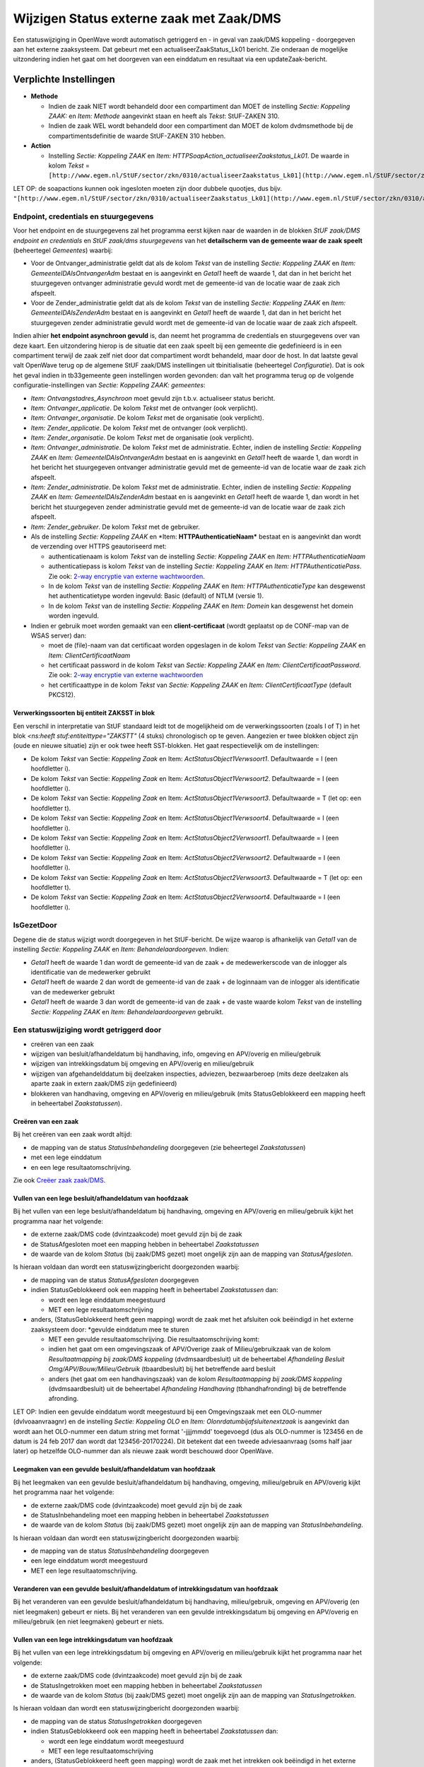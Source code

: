 Wijzigen Status externe zaak met Zaak/DMS
=========================================

Een statuswijziging in OpenWave wordt automatisch getriggerd en - in
geval van zaak/DMS koppeling - doorgegeven aan het externe zaaksysteem.
Dat gebeurt met een actualiseerZaakStatus_Lk01 bericht. Zie onderaan de
mogelijke uitzondering indien het gaat om het doorgeven van een
einddatum en resultaat via een updateZaak-bericht.

Verplichte Instellingen
-----------------------

-  **Methode**

   -  Indien de zaak NIET wordt behandeld door een compartiment dan MOET
      de instelling *Sectie: Koppeling ZAAK:* en *Item: Methode*
      aangevinkt staan en heeft als *Tekst*: StUF-ZAKEN 310.
   -  Indien de zaak WEL wordt behandeld door een compartiment dan MOET
      de kolom dvdmsmethode bij de compartimentsdefinitie de waarde
      StUF-ZAKEN 310 hebben.

-  **Action**

   -  Instelling *Sectie: Koppeling ZAAK* en *Item:
      HTTPSoapAction_actualiseerZaakstatus_Lk01*. De waarde in kolom
      *Tekst* =
      ``[http://www.egem.nl/StUF/sector/zkn/0310/actualiseerZaakstatus_Lk01](http://www.egem.nl/StUF/sector/zkn/0310/actualiseerZaakstatus_Lk01.md)``

LET OP: de soapactions kunnen ook ingesloten moeten zijn door dubbele
quootjes, dus bijv.
``"[http://www.egem.nl/StUF/sector/zkn/0310/actualiseerZaakstatus_Lk01](http://www.egem.nl/StUF/sector/zkn/0310/actualiseerZaakstatus_Lk01.md)"``

Endpoint, credentials en stuurgegevens
~~~~~~~~~~~~~~~~~~~~~~~~~~~~~~~~~~~~~~

Voor het endpoint en de stuurgegevens zal het programma eerst kijken
naar de waarden in de blokken *StUF zaak/DMS endpoint en credentials* en
*StUF zaak/dms stuurgegevens* van het **detailscherm van de gemeente
waar de zaak speelt** (beheertegel *Gemeentes*) waarbij:

-  Voor de Ontvanger_administratie geldt dat als de kolom *Tekst* van de
   instelling *Sectie: Koppeling ZAAK* en *Item:
   GemeenteIDAlsOntvangerAdm* bestaat en is aangevinkt en *Getal1* heeft
   de waarde 1, dat dan in het bericht het stuurgegeven ontvanger
   administratie gevuld wordt met de gemeente-id van de locatie waar de
   zaak zich afspeelt.
-  Voor de Zender_administratie geldt dat als de kolom *Tekst* van de
   instelling *Sectie: Koppeling ZAAK* en *Item: GemeenteIDAlsZenderAdm*
   bestaat en is aangevinkt en *Getal1* heeft de waarde 1, dat dan in
   het bericht het stuurgegeven zender administratie gevuld wordt met de
   gemeente-id van de locatie waar de zaak zich afspeelt.

Indien alhier **het endpoint asynchroon gevuld** is, dan neemt het
programma de credentials en stuurgegevens over van deze kaart. Een
uitzondering hierop is de situatie dat een zaak speelt bij een gemeente
die gedefinieerd is in een compartiment terwijl de zaak zelf niet door
dat compartiment wordt behandeld, maar door de host. In dat laatste
geval valt OpenWave terug op de algemene StUF zaak/DMS instellingen uit
tbinitialisatie (beheertegel *Configuratie*). Dat is ook het geval
indien in tb33gemeente geen instellingen worden gevonden: dan valt het
programma terug op de volgende configuratie-instellingen van *Sectie:
Koppeling ZAAK: gemeentes*:

-  *Item: Ontvangstadres_Asynchroon* moet gevuld zijn t.b.v. actualiseer
   status bericht.
-  *Item: Ontvanger_applicatie*. De kolom *Tekst* met de ontvanger (ook
   verplicht).
-  *Item: Ontvanger_organisatie*. De kolom *Tekst* met de organisatie
   (ook verplicht).
-  *Item: Zender_applicatie*. De kolom *Tekst* met de ontvanger (ook
   verplicht).
-  *Item: Zender_organisatie*. De kolom *Tekst* met de organisatie (ook
   verplicht).
-  *Item: Ontvanger_administratie*. De kolom *Tekst* met de
   administratie. Echter, indien de instelling *Sectie: Koppeling ZAAK*
   en *Item: GemeenteIDAlsOntvangerAdm* bestaat en is aangevinkt en
   *Getal1* heeft de waarde 1, dan wordt in het bericht het stuurgegeven
   ontvanger administratie gevuld met de gemeente-id van de locatie waar
   de zaak zich afspeelt.
-  *Item: Zender_administratie*. De kolom *Tekst* met de administratie.
   Echter, indien de instelling *Sectie: Koppeling ZAAK* en *Item:
   GemeenteIDAlsZenderAdm* bestaat en is aangevinkt en *Getal1* heeft de
   waarde 1, dan wordt in het bericht het stuurgegeven zender
   administratie gevuld met de gemeente-id van de locatie waar de zaak
   zich afspeelt.
-  *Item: Zender_gebruiker*. De kolom *Tekst* met de gebruiker.
-  Als de instelling *Sectie: Koppeling ZAAK* en \*Item:
   **HTTPAuthenticatieNaam\*** bestaat en is aangevinkt dan wordt de
   verzending over HTTPS geautoriseerd met:

   -  authenticatienaam is kolom *Tekst* van de instelling *Sectie:
      Koppeling ZAAK* en *Item: HTTPAuthenticatieNaam*
   -  authenticatiepass is kolom *Tekst* van de instelling *Sectie:
      Koppeling ZAAK* en *Item: HTTPAuthenticatiePass*. Zie ook: `2-way
      encryptie van externe
      wachtwoorden </docs/instellen_inrichten/2way_encryptie_externe_wachtwoorden.md>`__.
   -  In de kolom *Tekst* van de instelling *Sectie: Koppeling ZAAK* en
      *Item: HTTPAuthenticatieType* kan desgewenst het authenticatietype
      worden ingevuld: Basic (default) of NTLM (versie 1).
   -  In de kolom *Tekst* van de instelling *Sectie: Koppeling ZAAK* en
      *Item: Domein* kan desgewenst het domein worden ingevuld.

-  Indien er gebruik moet worden gemaakt van een **client-certificaat**
   (wordt geplaatst op de CONF-map van de WSAS server) dan:

   -  moet de (file)-naam van dat certificaat worden opgeslagen in de
      kolom *Tekst* van *Sectie: Koppeling ZAAK* en *Item:
      ClientCertificaatNaam*
   -  het certificaat password in de kolom *Tekst* van *Sectie:
      Koppeling ZAAK* en *Item: ClientCertificaatPassword*. Zie ook:
      `2-way encryptie van externe
      wachtwoorden </docs/instellen_inrichten/2way_encryptie_externe_wachtwoorden.md>`__
   -  het certificaattype in de kolom *Tekst* van *Sectie: Koppeling
      ZAAK* en *Item: ClientCertificaatType* (default PKCS12).

.. _verwerkingssoorten-bij-entiteit-zaksst-in-blok-:

Verwerkingssoorten bij entiteit ZAKSST in blok 
^^^^^^^^^^^^^^^^^^^^^^^^^^^^^^^^^^^^^^^^^^^^^^^

Een verschil in interpretatie van StUF standaard leidt tot de
mogelijkheid om de verwerkingssoorten (zoals I of T) in het blok
*<ns:heeft stuf:entiteittype="ZAKSTT"* (4 stuks) chronologisch op te
geven. Aangezien er twee blokken object zijn (oude en nieuwe situatie)
zijn er ook twee heeft SST-blokken. Het gaat respectievelijk om de
instellingen:

-  De kolom *Tekst* van Sectie: *Koppeling Zaak* en Item:
   *ActStatusObject1Verwsoort1*. Defaultwaarde = I (een hoofdletter i).
-  De kolom *Tekst* van Sectie: *Koppeling Zaak* en Item:
   *ActStatusObject1Verwsoort2*. Defaultwaarde = I (een hoofdletter i).
-  De kolom *Tekst* van Sectie: *Koppeling Zaak* en Item:
   *ActStatusObject1Verwsoort3*. Defaultwaarde = T (let op: een
   hoofdletter t).
-  De kolom *Tekst* van Sectie: *Koppeling Zaak* en Item:
   *ActStatusObject1Verwsoort4*. Defaultwaarde = I (een hoofdletter i).
-  De kolom *Tekst* van Sectie: *Koppeling Zaak* en Item:
   *ActStatusObject2Verwsoort1*. Defaultwaarde = I (een hoofdletter i).
-  De kolom *Tekst* van Sectie: *Koppeling Zaak* en Item:
   *ActStatusObject2Verwsoort2*. Defaultwaarde = I (een hoofdletter i).
-  De kolom *Tekst* van Sectie: *Koppeling Zaak* en Item:
   *ActStatusObject2Verwsoort3*. Defaultwaarde = T (let op: een
   hoofdletter t).
-  De kolom *Tekst* van Sectie: *Koppeling Zaak* en Item:
   *ActStatusObject2Verwsoort4*. Defaultwaarde = I (een hoofdletter i).

IsGezetDoor
~~~~~~~~~~~

Degene die de status wijzigt wordt doorgegeven in het StUF-bericht. De
wijze waarop is afhankelijk van *Getal1* van de instelling *Sectie:
Koppeling ZAAK* en *Item: Behandelaardoorgeven*. Indien:

-  *Getal1* heeft de waarde 1 dan wordt de gemeente-id van de zaak + de
   medewerkerscode van de inlogger als identificatie van de medewerker
   gebruikt
-  *Getal1* heeft de waarde 2 dan wordt de gemeente-id van de zaak + de
   loginnaam van de inlogger als identificatie van de medewerker
   gebruikt
-  *Getal1* heeft de waarde 3 dan wordt de gemeente-id van de zaak + de
   vaste waarde kolom *Tekst* van de instelling *Sectie: Koppeling ZAAK*
   en *Item: Behandelaardoorgeven* gebruikt.

Een statuswijziging wordt getriggerd door
~~~~~~~~~~~~~~~~~~~~~~~~~~~~~~~~~~~~~~~~~

-  creëren van een zaak
-  wijzigen van besluit/afhandeldatum bij handhaving, info, omgeving en
   APV/overig en milieu/gebruik
-  wijzigen van intrekkingsdatum bij omgeving en APV/overig en
   milieu/gebruik
-  wijzigen van afgehandelddatum bij deelzaken inspecties, adviezen,
   bezwaarberoep (mits deze deelzaken als aparte zaak in extern zaak/DMS
   zijn gedefinieerd)
-  blokkeren van handhaving, omgeving en APV/overig en milieu/gebruik
   (mits StatusGeblokkeerd een mapping heeft in beheertabel
   *Zaakstatussen*).

Creëren van een zaak
^^^^^^^^^^^^^^^^^^^^

Bij het creëren van een zaak wordt altijd:

-  de mapping van de status *StatusInbehandeling* doorgegeven (zie
   beheertegel *Zaakstatussen*)
-  met een lege einddatum
-  en een lege resultaatomschrijving.

Zie ook `Creëer zaak
zaak/DMS </docs/probleemoplossing/programmablokken/creeer_zaak_zaak_dms.md>`__.

Vullen van een lege besluit/afhandeldatum van hoofdzaak
^^^^^^^^^^^^^^^^^^^^^^^^^^^^^^^^^^^^^^^^^^^^^^^^^^^^^^^

Bij het vullen van een lege besluit/afhandeldatum bij handhaving,
omgeving en APV/overig en milieu/gebruik kijkt het programma naar het
volgende:

-  de externe zaak/DMS code (dvintzaakcode) moet gevuld zijn bij de zaak
-  de StatusAfgesloten moet een mapping hebben in beheertabel
   *Zaakstatussen*
-  de waarde van de kolom *Status* (bij zaak/DMS gezet) moet ongelijk
   zijn aan de mapping van *StatusAfgesloten*.

Is hieraan voldaan dan wordt een statuswijzingbericht doorgezonden
waarbij:

-  de mapping van de status *StatusAfgesloten* doorgegeven
-  indien StatusGeblokkeerd ook een mapping heeft in beheertabel
   *Zaakstatussen* dan:

   -  wordt een lege einddatum meegestuurd
   -  MET een lege resultaatomschrijving

-  anders, (StatusGeblokkeerd heeft geen mapping) wordt de zaak met het
   afsluiten ook beëindigd in het externe zaaksysteem door: \*gevulde
   einddatum mee te sturen

   -  MET een gevulde resultaatomschrijving. Die resultaatomschrijving
      komt:
   -  indien het gaat om een omgevingszaak of APV/Overige zaak of
      Milieu/gebruikzaak van de kolom *Resultaatmapping bij zaak/DMS
      koppeling* (dvdmsaardbesluit) uit de beheertabel *Afhandeling
      Besluit Omg/APV/Bouw/Milieu/Gebruik* (tbaardbesluit) bij het
      betreffende aard besluit
   -  anders (het gaat om een handhavingszaak) van de kolom
      *Resultaatmapping bij zaak/DMS koppeling* (dvdmsaardbesluit) uit
      de beheertabel *Afhandeling Handhaving* (tbhandhafronding) bij de
      betreffende afronding.

LET OP: Indien een gevulde einddatum wordt meegestuurd bij een
Omgevingszaak met een OLO-nummer (dvlvoaanvraagnr) en de instelling
*Sectie: Koppeling OLO* en *Item: Olonrdatumbijafsluitenextzaak* is
aangevinkt dan wordt aan het OLO-nummer een datum string met format
'-jjjjmmdd' toegevoegd (dus als OLO-nummer is 123456 en de datum is 24
feb 2017 dan wordt dat 123456-20170224). Dit betekent dat een tweede
adviesaanvraag (soms half jaar later) op hetzelfde OLO-nummer dan als
nieuwe zaak wordt beschouwd door OpenWave.

Leegmaken van een gevulde besluit/afhandeldatum van hoofdzaak
^^^^^^^^^^^^^^^^^^^^^^^^^^^^^^^^^^^^^^^^^^^^^^^^^^^^^^^^^^^^^

Bij het leegmaken van een gevulde besluit/afhandeldatum bij handhaving,
omgeving, milieu/gebruik en APV/overig kijkt het programma naar het
volgende:

-  de externe zaak/DMS code (dvintzaakcode) moet gevuld zijn bij de zaak
-  de StatusInbehandeling moet een mapping hebben in beheertabel
   *Zaakstatussen*
-  de waarde van de kolom *Status* (bij zaak/DMS gezet) moet ongelijk
   zijn aan de mapping van *StatusInbehandeling*.

Is hieraan voldaan dan wordt een statuswijzingbericht doorgezonden
waarbij:

-  de mapping van de status *StatusInbehandeling* doorgegeven
-  een lege einddatum wordt meegestuurd
-  MET een lege resultaatomschrijving.

Veranderen van een gevulde besluit/afhandeldatum of intrekkingsdatum van hoofdzaak
^^^^^^^^^^^^^^^^^^^^^^^^^^^^^^^^^^^^^^^^^^^^^^^^^^^^^^^^^^^^^^^^^^^^^^^^^^^^^^^^^^

Bij het veranderen van een gevulde besluit/afhandeldatum bij handhaving,
milieu/gebruik, omgeving en APV/overig (en niet leegmaken) gebeurt er
niets. Bij het veranderen van een gevulde intrekkingsdatum bij omgeving
en APV/overig en milieu/gebruik (en niet leegmaken) gebeurt er niets.

Vullen van een lege intrekkingsdatum van hoofdzaak
^^^^^^^^^^^^^^^^^^^^^^^^^^^^^^^^^^^^^^^^^^^^^^^^^^

Bij het vullen van een lege intrekkingsdatum bij omgeving en APV/overig
en milieu/gebruik kijkt het programma naar het volgende:

-  de externe zaak/DMS code (dvintzaakcode) moet gevuld zijn bij de zaak
-  de StatusIngetrokken moet een mapping hebben in beheertabel
   *Zaakstatussen*
-  de waarde van de kolom *Status* (bij zaak/DMS gezet) moet ongelijk
   zijn aan de mapping van *StatusIngetrokken*.

Is hieraan voldaan dan wordt een statuswijzingbericht doorgezonden
waarbij:

-  de mapping van de status *StatusIngetrokken* doorgegeven
-  indien StatusGeblokkeerd ook een mapping heeft in beheertabel
   *Zaakstatussen* dan:

   -  wordt een lege einddatum wordt meegestuurd
   -  MET een lege resultaatomschrijving

-  anders, (StatusGeblokkeerd heeft geen mapping) wordt de zaak met het
   intrekken ook beëindigd in het externe zaaksysteem door:

   -  een gevulde einddatum mee te sturen
   -  MET een gevulde resultaatomschrijving. Die resultaatomschrijving
      komt van de kolom *Resultaatomschrijving* van de beheertabel
      *Zaakstatussen* bij de status 'StatusIngetrokken'.

Leegmaken van een gevulde intrekkingsdatum van hoofdzaak
^^^^^^^^^^^^^^^^^^^^^^^^^^^^^^^^^^^^^^^^^^^^^^^^^^^^^^^^

Bij het leegmaken van een gevulde intrekkingsdatum bij omgeving en
APV/overig en milieu/gebruik kijkt het programma naar het volgende:

-  de externe zaak/DMS code (dvintzaakcode) moet gevuld zijn bij de zaak
-  de StatusInbehandeling moet een mapping hebben in beheertabel
   *Zaakstatussen*
-  de waarde van de kolom *Status* (bij zaak/DMS gezet) moet ongelijk
   zijn aan de mapping van *StatusInbehandeling*.

Is hieraan voldaan dan wordt een statuswijzingbericht doorgezonden
waarbij:

-  de mapping van de status *StatusInbehandeling* doorgegeven
-  er een lege einddatum wordt meegestuurd
-  MET een lege resultaatomschrijving

Vullen van een lege afgehandelddatum bij deelzaakinspecties
^^^^^^^^^^^^^^^^^^^^^^^^^^^^^^^^^^^^^^^^^^^^^^^^^^^^^^^^^^^

Bij het vullen van een lege afgehandelddatum (ddcontrole) bij inspecties
kijkt het programma naar het volgende:

-  de externe zaak/DMS code (dvintzaakcode) moet gevuld zijn bij de zaak
-  de StatusAfgesloten moet een mapping hebben in beheertabel
   *Zaakstatussen*
-  de kolom *Resultaat* (dnkeyinspresultaat dan wel
   dnkeyaardbesluitsoortinsp) van het inspectietraject moet een gevulde
   waarde hebben. In het geval dat *Getal1* van de instelling *Sectie:
   Inspecties en Item: ResultaatVerplichtBijAfsluiten* de waarde 1 heeft
   kijkt het programma naar dnkeyaardbesluitsoortinsp, anders naar
   dnkeyinspresultaat)
-  de waarde van de kolom *Status* (bij zaak/DMS gezet) moet ongelijk
   zijn aan de mapping van *StatusAfgesloten*.

Is hieraan voldaan dan wordt een statuswijzingbericht doorgezonden
waarbij:

-  indien de mapping van de status *StatusGeblokkeerd* (beheertabel
   *Zaakstatussen*) gevuld is dan:

   -  wordt deze mapping van status *StatusGeblokkeerd* doorgegeven
   -  anders (mapping *StatusGeblokkeerd* is leeg) dan wordt de mapping
      van *StatusAfgesloten* doorgegeven

-  een gevulde einddatum wordt meegestuurd
-  MET een gevulde resultaatomschrijving. Deze resultaatomschrijving
   komt

   -  in het geval dat *Getal1* van de instelling *Sectie: Inspecties en
      Item: ResultaatVerplichtBijAfsluiten* **NIET** de waarde 1 heeft
      uit beheertegel *InspectieResultaten* (tbinspresultaat) uit de
      kolom *Mapping resultaat bij zaak/DMS koppeling*
      (dvdmsaardbesluit)
   -  in het geval dat *Getal1* van deze instelling **WEL** de waarde 1
      heeft uit de kolom tbaardbesluit.dvdmsaardbesluit via de
      koppeltabel tbaardbesluitsoortinsp (koppeltabel tussen
      tbinspaanleiding en tbaardbesluit).

Leegmaken van een gevulde afgehandelddatum bij deelzaakinspecties
^^^^^^^^^^^^^^^^^^^^^^^^^^^^^^^^^^^^^^^^^^^^^^^^^^^^^^^^^^^^^^^^^

Bij het leegmaken van een gevulde afgehandelddatum (ddcontrole) bij
inspecties kijkt het programma naar het volgende:

-  de externe zaak/DMS code (dvintzaakcode) moet gevuld zijn bij de zaak
-  de StatusInbehandelding moet een mapping hebben in beheertabel
   *Zaakstatussen*
-  de waarde van de kolom *Status* (bij zaak/DMS gezet) moet ongelijk
   zijn aan de mapping van *StatusInbehandeling*.

Is hieraan voldaan dan wordt een statuswijzingbericht doorgezonden
waarbij:

-  de mapping van de status *StatusInbehandeling* doorgegeven
-  een lege einddatum wordt meegestuurd (kan mogelijk niet worden
   geaccepteerd door extern zaak/DMS)
-  MET een lege resultaatomschrijving.

Sluiten/heropenen zaak bij deelzaak adviezen
^^^^^^^^^^^^^^^^^^^^^^^^^^^^^^^^^^^^^^^^^^^^

De knop **Sluit/heropen zaak in zaak/DMS systeem** op het detailscherm
van advies kan worden ingedrukt indien:

-  de externe zaak/DMS code (dvintzaakcode) gevuld is bij de advieszaak
-  de StatusAfgesloten en StatusInbehandeling moeten een mapping hebben
   in beheertabel *Zaakstatussen*
-  de kolom *Resultaat* (dvdmsresultaat ) van het soort
   advies/aanbeveling (tbretouradvies) moet een gevulde waarde hebben
   bij het betrokken advies
-  de waarde van de kolom *Status* (bij zaak/DMS gezet) moet bij het
   sluiten ongelijk zijn aan de mapping van *StatusAfgesloten*
-  de waarde van de kolom *Status* (bij zaak/DMS gezet) moet bij het
   heropenen ongelijk zijn aan de mapping van *StatusInbehandeling*.

Is hieraan voldaan dan wordt voor het sluiten (*datum DMS afgehandeld*
is nog leeg) een statuswijzingbericht doorgezonden waarbij:

-  indien de mapping van de status *StatusGeblokkeerd* (beheertabel
   *Zaakstatussen*) gevuld is dan:

   -  wordt deze mapping van status *StatusGeblokkeerd* doorgegeven
   -  anders (mapping *StatusGeblokkeerd* is leeg) dan wordt de mapping
      van *StatusAfgesloten* doorgegeven

-  als einddatum wordt een opgegeven datum meegestuurd. Deze datum wordt
   in het advies zichtbaar als *einddatum (dddmsafgehandeld)*
-  MET een gevulde resultaatomschrijving uit tbretouradvies.

Is hieraan voldaan dan wordt voor het *heropenen einddatum*
(dddmsafgehandeld is gevuld) een statuswijzingbericht doorgezonden
waarbij:

-  de mapping van de status *StatusInbehandeling* doorgegeven
-  een lege einddatum wordt meegestuurd (kan mogelijk niet worden
   geaccepteerd door extern zaak/DMS)
-  MET een lege resultaatomschrijving.

Sluiten/heropenen zaak bij deelzaak bezwaar/beroep
^^^^^^^^^^^^^^^^^^^^^^^^^^^^^^^^^^^^^^^^^^^^^^^^^^

De knop **Sluit/heropen zaak in zaak/DMS systeem** op het detailscherm
van bezwaar/beroep kan worden ingedrukt indien:

-  de externe zaak/DMS code (dvintzaakcode) gevuld is bij de
   bezwaarberoepzaak
-  de StatusAfgesloten en StatusInbehandeling moeten een mapping hebben
   in beheertabel *Zaakstatussen*
-  de kolom *Resultaat* (dvdmsresultaat ) van de aard besluit
   bezwaar/beroep (tbaardbeslbezwaar) moet een gevulde waarde hebben bij
   de bezwaar/beroepzaak (wordt gevuld bij vullen van de uitspraakdatum)
-  de waarde van de kolom *Status* (bij zaak/DMS gezet) moet bij het
   sluiten ongelijk zijn aan de mapping van *StatusAfgesloten*
-  de waarde van de kolom *Status* (bij zaak/DMS gezet) moet bij het
   heropenen ongelijk zijn aan de mapping van *StatusInbehandeling*.

Is hieraan voldaan dan wordt voor het sluiten (*datum DMS afgehandeld*
is nog leeg) een statuswijzingbericht doorgezonden waarbij:

-  indien de mapping van de status *StatusGeblokkeerd* (beheertabel
   *Zaakstatussen*) gevuld is dan:

   -  wordt deze mapping van status *StatusGeblokkeerd* doorgegeven
   -  anders (mapping *StatusGeblokkeerd* is leeg) dan wordt de mapping
      van *StatusAfgesloten* doorgegeven

-  als einddatum wordt een opgegeven datum meegestuurd. Deze datum wordt
   in bezwaar/beroep zichtbaar als *einddatum (dddmsafgehandeld)*
-  MET een gevulde resultaatomschrijving uit tbaardbeslbezwaar.

Is hieraan voldaan dan wordt voor het *heropenen einddatum*
(dddmsafgehandeld is gevuld) een statuswijzingbericht doorgezonden
waarbij:

-  de mapping van de status *StatusInbehandeling* doorgegeven
-  een lege einddatum wordt meegestuurd (kan mogelijk niet worden
   geaccepteerd door extern zaak/DMS)
-  MET een lege resultaatomschrijving.

Vullen van blokkeerdatum van een hoofdzaak
^^^^^^^^^^^^^^^^^^^^^^^^^^^^^^^^^^^^^^^^^^

Bij het blokkeren (vullen van blokkeerdatum) van handhaving, omgeving en
APV/overig kijkt het programma naar het volgende:

-  StatusGeblokkeerd moet een mapping hebben in beheertabel
   *Zaakstatussen*
-  de externe zaak/DMS code (dvintzaakcode) moet gevuld zijn bij de zaak
-  de waarde van de kolom *Status* (bij zaak/DMS gezet) moet ongelijk
   zijn aan de mapping van *StatusGeblokkeerd*.

Is hieraan voldaan dan wordt een statuswijzingbericht doorgezonden
waarbij:

-  de mapping van de status *StatusGeblokkeerd* doorgegeven
-  een gevulde einddatum meegestuurd wordt (de blokkeringsdatum)
-  MET een gevulde resultaatomschrijving. Die resultaatomschrijving
   komt:

   -  indien het gaat om een omgevingszaak of APV/Overige zaak of
      milieu/gebruik van de kolom *Resultaatmapping bij zaak/DMS
      koppeling* (dvdmsaardbesluit) uit de beheertabel *Afhandeling
      Besluit Omg/APV/Bouw/Milieu/Gebruik* (tbaardbesluit) bij het
      betreffende aard besluit
   -  anders (de het gaat om een handhavingszaak) van de kolom
      *Resultaatmapping bij zaak/DMS koppeling* (dvdmsaardbesluit) uit
      de beheertabel *Afhandeling Handhaving* (tbhandhafronding) bij de
      betreffende afronding.

LET OP: Indien een gevulde einddatum wordt meegestuurd bij een
Omgevingszaak met een OLO-nummer (dvlvoaanvraagnr) en de instelling
*Sectie: Koppeling OLO* en *Item: Olonrdatumbijafsluitenextzaak* is
aangevinkt dan wordt aan het OLO-nummer een datum string met format
'-jjjjmmdd' toegevoegd (dus als OLO-nummer is 123456 en de datum is 24
feb 2017 dan wordt dat 123456-20170224). Dit betekent dat een tweede
adviesaanvraag (soms half jaar later) op hetzelfde OLO-nummer dan als
nieuwe zaak wordt beschouwd door OpenWave.

Vullen van blokkeerdatum van een inrichting MET blokkeermapping
^^^^^^^^^^^^^^^^^^^^^^^^^^^^^^^^^^^^^^^^^^^^^^^^^^^^^^^^^^^^^^^

-  Bij het blokkeren (vullen van blokkeerdatum) van een inrichting en
   StatusGeblokkeerd heeft een mapping in beheertabel *Zaakstatussen*
   dan kijkt het programma naar het volgende:
-  de externe zaak/DMS code (dvintzaakcode) moet gevuld zijn bij de
   inrichting
-  de waarde van de kolom *Status* (bij zaak/DMS gezet) moet ongelijk
   zijn aan de mapping van *StatusGeblokkeerd*.

Is hieraan voldaan dan wordt een statuswijzingbericht doorgezonden
waarbij:

-  de mapping van de status *StatusGeblokkeerd* doorgegeven
-  een gevulde einddatum meegestuurd wordt (de blokkeringsdatum)
-  MET een gevulde resultaatomschrijving. Die resultaatomschrijving komt
   van de kolom *Resultaatomschrijving* van de beheertabel
   *Zaakstatussen* bij de status 'StatusGeblokkeerd'.

Vullen van blokkeerdatum van een inrichting ZONDER blokkeermapping
^^^^^^^^^^^^^^^^^^^^^^^^^^^^^^^^^^^^^^^^^^^^^^^^^^^^^^^^^^^^^^^^^^

Bij het blokkeren (vullen van blokkeerdatum) van inrichting en
StatusGeblokkeerd heeft GEEN mapping in beheertabel *Zaakstatussen*, dan
kijkt het programma naar het volgende:

-  de externe zaak/DMS code (dvintzaakcode) moet gevuld zijn bij de
   inrichting
-  de StatusAfgesloten moet een mapping hebben in beheertabel
   *Zaakstatussen*
-  de waarde van de kolom *Status* (bij zaak/DMS gezet) moet ongelijk
   zijn aan de mapping van *StatusAfgesloten*.

Is hieraan voldaan dan wordt een statuswijzingbericht doorgezonden
waarbij:

-  de mapping van de status *StatusAfgesloten* doorgegeven
-  een gevulde einddatum meegestuurd wordt (de blokkeringsdatum)
-  MET een gevulde resultaatomschrijving. Die resultaatomschrijving komt
   van de kolom *Resultaatomschrijving* van de beheertabel
   *Zaakstatussen* bij de status 'StatusAfgesloten'.

Deblokkeren
^^^^^^^^^^^

Bij het deblokkeren van een zaak of inrichting wordt er geen
statuswijziging uitgezonden.

Logging
~~~~~~~

De berichten kunnen gelogd worden op 2 manieren:

-  Loggen in tbMessagelog (beheertegel *Messagelog*). Deze logging staat
   aan indien de instelling aangevinkt is van *Sectie: OWB* en *Item:
   MessageLog*. In kolom *Getal1* van deze instelling staat het aantal
   dagen dat de loggingskaarten bewaard moeten blijven. Default is dat
   31.
-  Indien de instelling *Sectie: OWB* en *Item: Loggen* aangevinkt is
   dan worden de berichten onder een door OpenWave te bepalen naam
   (bijvoorbeeld 1.1345123012_VanOW_naarZaak) op een logmap van de
   server geplaatst (om die te zien zijn dus systeembeheerrechten
   noodzakelijk).

Mapping resultaatomschrijvingen en GEMMA
~~~~~~~~~~~~~~~~~~~~~~~~~~~~~~~~~~~~~~~~

De mapping van de resultaatomschrijvingen kunnen bijvoorbeeld uit de
GEMMA-lijst komen: Onbekend; Afgewezen; Buiten behandeling gesteld;
Gegrond; Geweigerd; Ingetrokken; Niet hier bepaald; Niet nodig; Niet
ontvankelijk; Niet vastgesteld; Ongegrond; Ontvankelijk; Toegekend;
Vastgesteld; Verleend; Vervallen of Verwerkt.

Uitzondering doorgeven einddatum en resultaat via updateZaak_Lk01
~~~~~~~~~~~~~~~~~~~~~~~~~~~~~~~~~~~~~~~~~~~~~~~~~~~~~~~~~~~~~~~~~

Indien het programmablok ActualiseerZaakstatus wordt aangeroepen voor
het doorgeven van een einddatum en een resultaat kan het zijn dat dit
niet met een actualiseerZaakstatus-bericht moet gebeuren, maar met een
updateZaak-bericht. Dit is het geval indien:

-  de zaak NIET speelt in een compartiment
-  en de instelling – *Getal1* van *Sectie: Koppeling ZAAK* en *Item:
   ResultaatViaUpdateZaak* heeft de waarde 1

OF indien

-  de zaak WEL speelt in een compartiment
-  en de instelling – *Getal1* van *Sectie: Koppeling ZAAK* en *Item:
   ResultaatViaUpdateZaak* heeft de waarde 2.

Deze tweede compartimentsinstelling zal in een volgende versie worden
vervangen door een databaseveld in tbcompartiment.

Voor het verzenden van een asynchroon updateZaak_Lk01- bericht moet de
kolom *Tekst* van *Sectie: Koppeling ZAAK* en Item:
HTTPSoapAction_updateZaak_Lk01\* gevuld zijn met de waarde
``[http://www.egem.nl/StUF/sector/zkn/0310/updateZaak_Lk01](http://www.egem.nl/StUF/sector/zkn/0310/updateZaak_Lk01.md)``.

LET OP: de soapactions kunnen ook ingesloten moeten zijn door dubbele
quootjes, dus bijv.
``"[http://www.egem.nl/StUF/sector/zkn/0310/updateZaak_Lk01](http://www.egem.nl/StUF/sector/zkn/0310/updateZaak_Lk01.md)"``.
